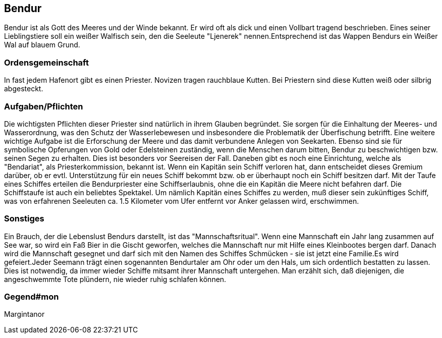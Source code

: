 :source-highlighter: highlight.js

== Bendur

Bendur ist als Gott des Meeres und der Winde bekannt. Er wird oft als dick und einen Vollbart tragend beschrieben. Eines seiner Lieblingstiere soll ein weißer Walfisch sein, den die Seeleute "Ljenerek" nennen.Entsprechend ist das Wappen Bendurs ein Weißer Wal auf blauem Grund.

=== Ordensgemeinschaft
In fast jedem Hafenort gibt es einen Priester. Novizen tragen rauchblaue Kutten. Bei Priestern sind diese Kutten weiß oder silbrig abgesteckt.

=== Aufgaben/Pflichten
Die wichtigsten Pflichten dieser Priester sind natürlich in ihrem Glauben begründet. Sie sorgen für die Einhaltung der Meeres- und Wasserordnung, was den Schutz der Wasserlebewesen und insbesondere die Problematik der Überfischung betrifft. Eine weitere wichtige Aufgabe ist die Erforschung der Meere und das damit verbundene Anlegen von Seekarten. Ebenso sind sie für symbolische Opferungen von Gold oder Edelsteinen zuständig, wenn die Menschen darum bitten, Bendur zu beschwichtigen bzw. seinen Segen zu erhalten. Dies ist besonders vor Seereisen der Fall. Daneben gibt es noch eine Einrichtung, welche als "Bendariat", als Priesterkommission, bekannt ist. Wenn ein Kapitän sein Schiff verloren hat, dann entscheidet dieses Gremium darüber, ob er evtl. Unterstützung für ein neues Schiff bekommt bzw. ob er überhaupt noch ein Schiff besitzen darf. Mit der Taufe eines Schiffes erteilen die Bendurpriester eine Schiffserlaubnis, ohne die ein Kapitän die Meere nicht befahren darf. Die Schiffstaufe ist auch ein beliebtes Spektakel. Um nämlich Kapitän eines Schiffes zu werden, muß dieser sein zukünftiges Schiff, was von erfahrenen Seeleuten ca. 1.5 Kilometer vom Ufer entfernt vor Anker gelassen wird, erschwimmen.

=== Sonstiges
Ein Brauch, der die Lebenslust Bendurs darstellt, ist das "Mannschaftsritual". Wenn eine Mannschaft ein Jahr lang zusammen auf See war, so wird ein Faß Bier in die Gischt geworfen, welches die Mannschaft nur mit Hilfe eines Kleinbootes bergen darf. Danach wird die Mannschaft gesegnet und darf sich mit den Namen des Schiffes Schmücken - sie ist jetzt eine Familie.Es wird gefeiert.Jeder Seemann trägt einen sogenannten Bendurtaler am Ohr oder um den Hals, um sich ordentlich bestatten zu lassen. Dies ist notwendig, da immer wieder Schiffe mitsamt ihrer Mannschaft untergehen. Man erzählt sich, daß diejenigen, die angeschwemmte Tote plündern, nie wieder ruhig schlafen können. 


=== Gegend#mon
Margintanor